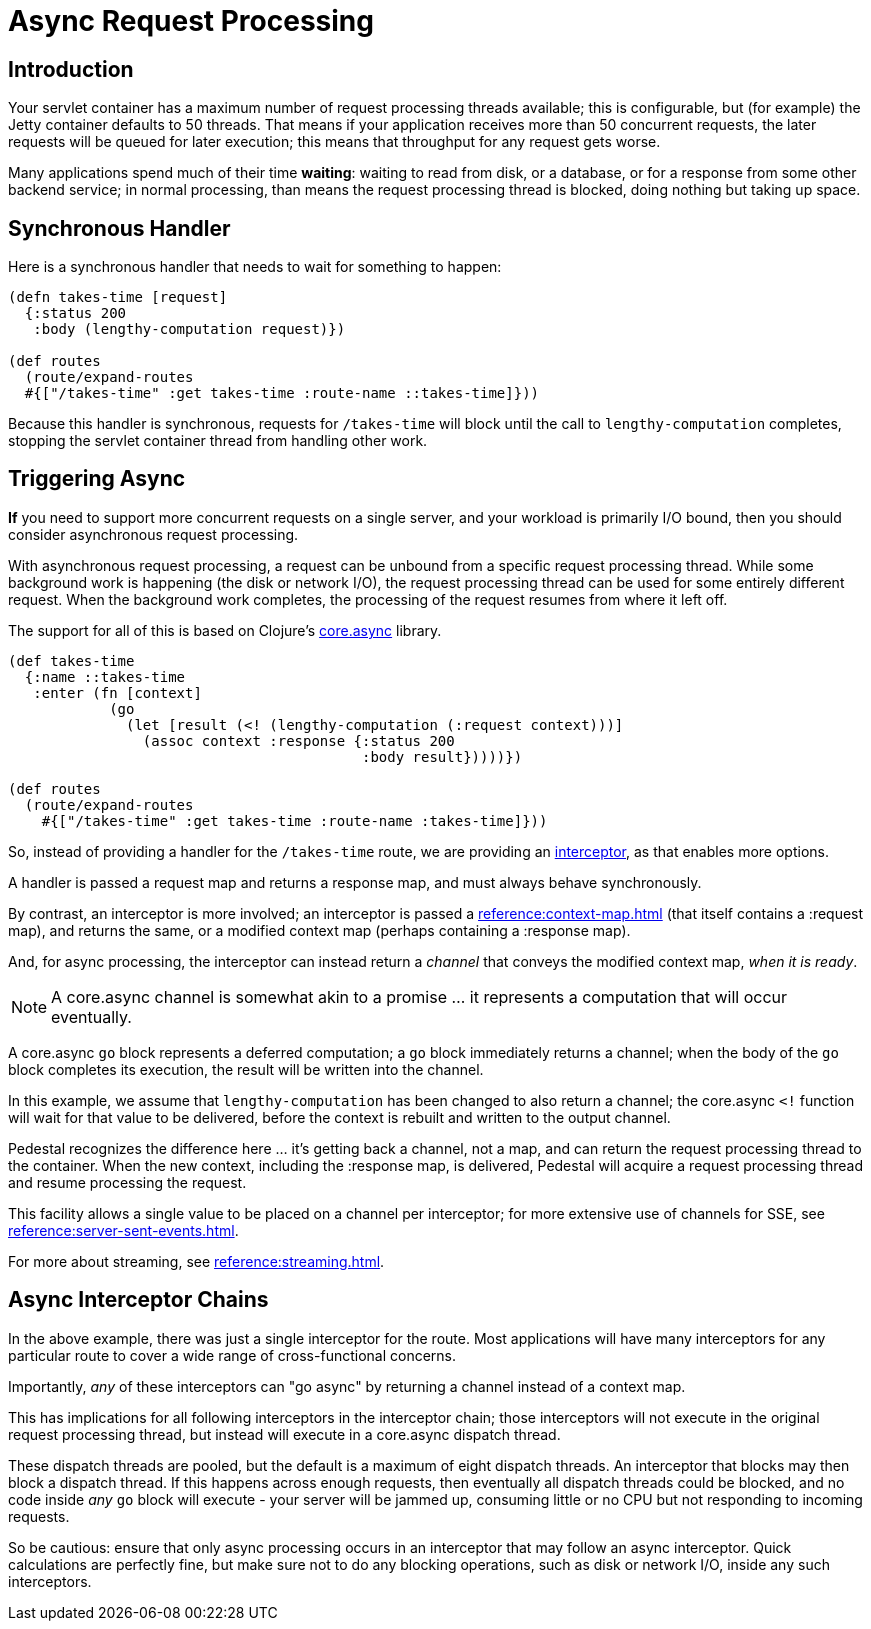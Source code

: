 = Async Request Processing

== Introduction

Your servlet container has a maximum number of request processing threads available;
this is configurable, but (for example) the Jetty container defaults to 50 threads.
That means if your application receives more than 50 concurrent requests, the later requests
will be queued for later execution; this means that throughput for any request gets worse.

Many applications spend  much of their time *waiting*: waiting to read from disk, or a database, or for
a response from some other backend service; in normal processing, than means the request processing thread is blocked,
doing nothing but taking up space.

== Synchronous Handler

Here is a synchronous handler that needs to wait for something to happen:

[source,clojure]
----
(defn takes-time [request]
  {:status 200
   :body (lengthy-computation request)})

(def routes
  (route/expand-routes
  #{["/takes-time" :get takes-time :route-name ::takes-time]}))
----

Because this handler is synchronous, requests for `/takes-time` will
block until the call to `lengthy-computation` completes, stopping the
servlet container thread from handling other work.

== Triggering Async

*If* you need to support more concurrent requests on a single server, and your workload is primarily I/O bound, then
you should consider asynchronous request processing.

With asynchronous request processing, a request can be unbound from a specific request processing thread.
While some background work is happening (the disk or network I/O), the request processing thread can be used for some entirely
different request. When the background work completes, the processing of the request resumes from where it left off.

The support for all of this is based on Clojure's https://github.com/clojure/core.async[core.async] library.


[source,clojure]
----
(def takes-time
  {:name ::takes-time
   :enter (fn [context]
            (go
              (let [result (<! (lengthy-computation (:request context)))]
                (assoc context :response {:status 200
                                          :body result}))))})

(def routes
  (route/expand-routes
    #{["/takes-time" :get takes-time :route-name :takes-time]}))
----

So, instead of providing a handler for the `/takes-time` route, we are providing an
xref:reference:interceptors.adoc[interceptor], as that enables more options.

A handler is passed a request map and returns a response map, and must always behave synchronously.

By contrast, an interceptor is more involved; an interceptor is passed a
xref:reference:context-map.adoc[] (that itself contains a :request map),
and returns the same, or a modified context map (perhaps containing a :response map).

And, for async processing, the interceptor can instead return a _channel_ that conveys the
modified context map, _when it is ready_.

NOTE: A core.async channel is somewhat akin to a promise ... it represents a computation that
will occur eventually.

A core.async `go` block represents a deferred computation; a `go` block immediately returns
a channel; when the body of the `go` block completes its execution, the result will be
written into the channel.

In this example, we assume that `lengthy-computation` has been changed to also return a channel;
the core.async `<!` function will wait for that value to be delivered, before the context
is rebuilt and written to the output channel.

Pedestal recognizes the difference here ... it's getting back a channel, not a map, and
can return the request processing thread to the container. When the new context, including the :response
map, is delivered, Pedestal will acquire a request processing thread and resume processing the request.

[sidebar]
****
This facility allows a single value to be placed on a channel per
interceptor; for more extensive use of channels for SSE, see
xref:reference:server-sent-events.adoc[].

For more about streaming, see
xref:reference:streaming.adoc[].
****

== Async Interceptor Chains

In the above example, there was just a single interceptor for the route.  Most applications will have
many interceptors for any particular route to cover a wide range of cross-functional concerns.

Importantly, _any_ of these interceptors can "go async" by returning a channel instead of a context map.

This has implications for all following interceptors in the interceptor chain;
those interceptors will not execute in the original request processing thread,
but instead will execute in a core.async dispatch thread.

These dispatch threads are pooled, but the default is a maximum of eight dispatch threads.
An interceptor that blocks may then block a dispatch thread.
If this happens across enough requests, then eventually all dispatch threads could be blocked, and
no code inside _any_ `go` block will execute - your server will be jammed up, consuming little or no CPU but not responding to incoming requests.

So be cautious: ensure that only async processing occurs in an interceptor that may follow an async interceptor.
Quick calculations are perfectly fine, but
make sure not to do any blocking operations, such as disk or network I/O, inside any such interceptors.
